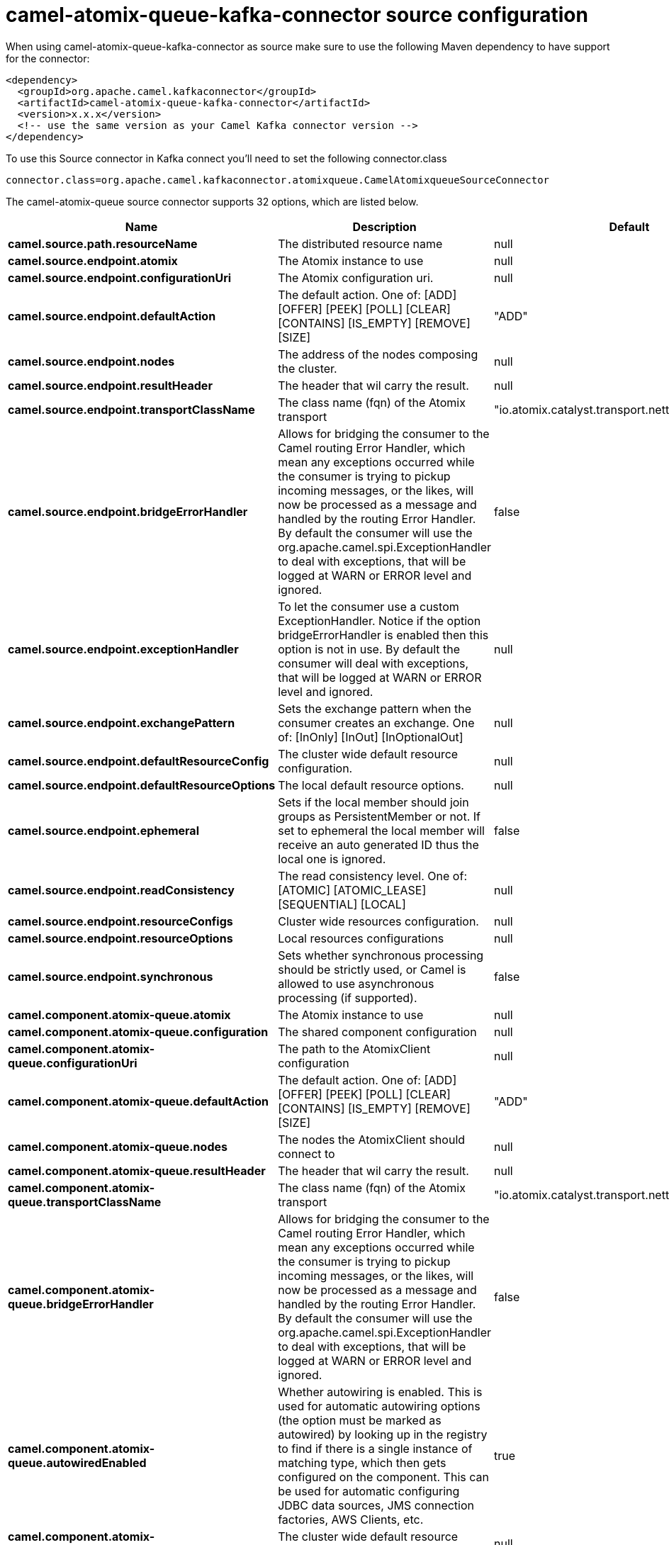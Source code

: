 // kafka-connector options: START
[[camel-atomix-queue-kafka-connector-source]]
= camel-atomix-queue-kafka-connector source configuration

When using camel-atomix-queue-kafka-connector as source make sure to use the following Maven dependency to have support for the connector:

[source,xml]
----
<dependency>
  <groupId>org.apache.camel.kafkaconnector</groupId>
  <artifactId>camel-atomix-queue-kafka-connector</artifactId>
  <version>x.x.x</version>
  <!-- use the same version as your Camel Kafka connector version -->
</dependency>
----

To use this Source connector in Kafka connect you'll need to set the following connector.class

[source,java]
----
connector.class=org.apache.camel.kafkaconnector.atomixqueue.CamelAtomixqueueSourceConnector
----


The camel-atomix-queue source connector supports 32 options, which are listed below.



[width="100%",cols="2,5,^1,1,1",options="header"]
|===
| Name | Description | Default | Required | Priority
| *camel.source.path.resourceName* | The distributed resource name | null | true | HIGH
| *camel.source.endpoint.atomix* | The Atomix instance to use | null | false | MEDIUM
| *camel.source.endpoint.configurationUri* | The Atomix configuration uri. | null | false | MEDIUM
| *camel.source.endpoint.defaultAction* | The default action. One of: [ADD] [OFFER] [PEEK] [POLL] [CLEAR] [CONTAINS] [IS_EMPTY] [REMOVE] [SIZE] | "ADD" | false | MEDIUM
| *camel.source.endpoint.nodes* | The address of the nodes composing the cluster. | null | false | MEDIUM
| *camel.source.endpoint.resultHeader* | The header that wil carry the result. | null | false | MEDIUM
| *camel.source.endpoint.transportClassName* | The class name (fqn) of the Atomix transport | "io.atomix.catalyst.transport.netty.NettyTransport" | false | MEDIUM
| *camel.source.endpoint.bridgeErrorHandler* | Allows for bridging the consumer to the Camel routing Error Handler, which mean any exceptions occurred while the consumer is trying to pickup incoming messages, or the likes, will now be processed as a message and handled by the routing Error Handler. By default the consumer will use the org.apache.camel.spi.ExceptionHandler to deal with exceptions, that will be logged at WARN or ERROR level and ignored. | false | false | MEDIUM
| *camel.source.endpoint.exceptionHandler* | To let the consumer use a custom ExceptionHandler. Notice if the option bridgeErrorHandler is enabled then this option is not in use. By default the consumer will deal with exceptions, that will be logged at WARN or ERROR level and ignored. | null | false | MEDIUM
| *camel.source.endpoint.exchangePattern* | Sets the exchange pattern when the consumer creates an exchange. One of: [InOnly] [InOut] [InOptionalOut] | null | false | MEDIUM
| *camel.source.endpoint.defaultResourceConfig* | The cluster wide default resource configuration. | null | false | MEDIUM
| *camel.source.endpoint.defaultResourceOptions* | The local default resource options. | null | false | MEDIUM
| *camel.source.endpoint.ephemeral* | Sets if the local member should join groups as PersistentMember or not. If set to ephemeral the local member will receive an auto generated ID thus the local one is ignored. | false | false | MEDIUM
| *camel.source.endpoint.readConsistency* | The read consistency level. One of: [ATOMIC] [ATOMIC_LEASE] [SEQUENTIAL] [LOCAL] | null | false | MEDIUM
| *camel.source.endpoint.resourceConfigs* | Cluster wide resources configuration. | null | false | MEDIUM
| *camel.source.endpoint.resourceOptions* | Local resources configurations | null | false | MEDIUM
| *camel.source.endpoint.synchronous* | Sets whether synchronous processing should be strictly used, or Camel is allowed to use asynchronous processing (if supported). | false | false | MEDIUM
| *camel.component.atomix-queue.atomix* | The Atomix instance to use | null | false | MEDIUM
| *camel.component.atomix-queue.configuration* | The shared component configuration | null | false | MEDIUM
| *camel.component.atomix-queue.configurationUri* | The path to the AtomixClient configuration | null | false | MEDIUM
| *camel.component.atomix-queue.defaultAction* | The default action. One of: [ADD] [OFFER] [PEEK] [POLL] [CLEAR] [CONTAINS] [IS_EMPTY] [REMOVE] [SIZE] | "ADD" | false | MEDIUM
| *camel.component.atomix-queue.nodes* | The nodes the AtomixClient should connect to | null | false | MEDIUM
| *camel.component.atomix-queue.resultHeader* | The header that wil carry the result. | null | false | MEDIUM
| *camel.component.atomix-queue.transportClassName* | The class name (fqn) of the Atomix transport | "io.atomix.catalyst.transport.netty.NettyTransport" | false | MEDIUM
| *camel.component.atomix-queue.bridgeErrorHandler* | Allows for bridging the consumer to the Camel routing Error Handler, which mean any exceptions occurred while the consumer is trying to pickup incoming messages, or the likes, will now be processed as a message and handled by the routing Error Handler. By default the consumer will use the org.apache.camel.spi.ExceptionHandler to deal with exceptions, that will be logged at WARN or ERROR level and ignored. | false | false | MEDIUM
| *camel.component.atomix-queue.autowiredEnabled* | Whether autowiring is enabled. This is used for automatic autowiring options (the option must be marked as autowired) by looking up in the registry to find if there is a single instance of matching type, which then gets configured on the component. This can be used for automatic configuring JDBC data sources, JMS connection factories, AWS Clients, etc. | true | false | MEDIUM
| *camel.component.atomix-queue.defaultResourceConfig* | The cluster wide default resource configuration. | null | false | MEDIUM
| *camel.component.atomix-queue.defaultResource Options* | The local default resource options. | null | false | MEDIUM
| *camel.component.atomix-queue.ephemeral* | Sets if the local member should join groups as PersistentMember or not. If set to ephemeral the local member will receive an auto generated ID thus the local one is ignored. | false | false | MEDIUM
| *camel.component.atomix-queue.readConsistency* | The read consistency level. One of: [ATOMIC] [ATOMIC_LEASE] [SEQUENTIAL] [LOCAL] | null | false | MEDIUM
| *camel.component.atomix-queue.resourceConfigs* | Cluster wide resources configuration. | null | false | MEDIUM
| *camel.component.atomix-queue.resourceOptions* | Local resources configurations | null | false | MEDIUM
|===



The camel-atomix-queue source connector has no converters out of the box.





The camel-atomix-queue source connector has no transforms out of the box.





The camel-atomix-queue source connector has no aggregation strategies out of the box.
// kafka-connector options: END

